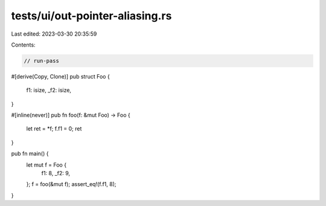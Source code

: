 tests/ui/out-pointer-aliasing.rs
================================

Last edited: 2023-03-30 20:35:59

Contents:

.. code-block:: rs

    // run-pass

#[derive(Copy, Clone)]
pub struct Foo {
    f1: isize,
    _f2: isize,
}

#[inline(never)]
pub fn foo(f: &mut Foo) -> Foo {
    let ret = *f;
    f.f1 = 0;
    ret
}

pub fn main() {
    let mut f = Foo {
        f1: 8,
        _f2: 9,
    };
    f = foo(&mut f);
    assert_eq!(f.f1, 8);
}


